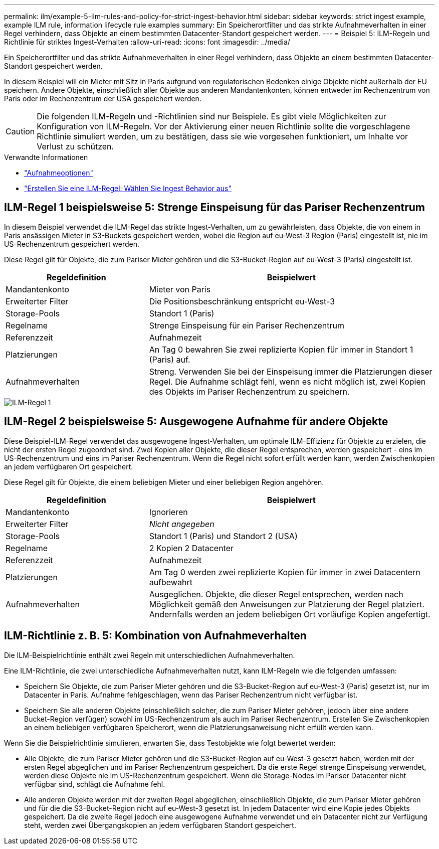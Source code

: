 ---
permalink: ilm/example-5-ilm-rules-and-policy-for-strict-ingest-behavior.html 
sidebar: sidebar 
keywords: strict ingest example, example ILM rule, information lifecycle rule examples 
summary: Ein Speicherortfilter und das strikte Aufnahmeverhalten in einer Regel verhindern, dass Objekte an einem bestimmten Datacenter-Standort gespeichert werden. 
---
= Beispiel 5: ILM-Regeln und Richtlinie für striktes Ingest-Verhalten
:allow-uri-read: 
:icons: font
:imagesdir: ../media/


[role="lead"]
Ein Speicherortfilter und das strikte Aufnahmeverhalten in einer Regel verhindern, dass Objekte an einem bestimmten Datacenter-Standort gespeichert werden.

In diesem Beispiel will ein Mieter mit Sitz in Paris aufgrund von regulatorischen Bedenken einige Objekte nicht außerhalb der EU speichern. Andere Objekte, einschließlich aller Objekte aus anderen Mandantenkonten, können entweder im Rechenzentrum von Paris oder im Rechenzentrum der USA gespeichert werden.


CAUTION: Die folgenden ILM-Regeln und -Richtlinien sind nur Beispiele. Es gibt viele Möglichkeiten zur Konfiguration von ILM-Regeln. Vor der Aktivierung einer neuen Richtlinie sollte die vorgeschlagene Richtlinie simuliert werden, um zu bestätigen, dass sie wie vorgesehen funktioniert, um Inhalte vor Verlust zu schützen.

.Verwandte Informationen
* link:data-protection-options-for-ingest.html["Aufnahmeoptionen"]
* link:create-ilm-rule-select-ingest-behavior.html["Erstellen Sie eine ILM-Regel: Wählen Sie Ingest Behavior aus"]




== ILM-Regel 1 beispielsweise 5: Strenge Einspeisung für das Pariser Rechenzentrum

In diesem Beispiel verwendet die ILM-Regel das strikte Ingest-Verhalten, um zu gewährleisten, dass Objekte, die von einem in Paris ansässigen Mieter in S3-Buckets gespeichert werden, wobei die Region auf eu-West-3 Region (Paris) eingestellt ist, nie im US-Rechenzentrum gespeichert werden.

Diese Regel gilt für Objekte, die zum Pariser Mieter gehören und die S3-Bucket-Region auf eu-West-3 (Paris) eingestellt ist.

[cols="1a,2a"]
|===
| Regeldefinition | Beispielwert 


 a| 
Mandantenkonto
 a| 
Mieter von Paris



 a| 
Erweiterter Filter
 a| 
Die Positionsbeschränkung entspricht eu-West-3



 a| 
Storage-Pools
 a| 
Standort 1 (Paris)



 a| 
Regelname
 a| 
Strenge Einspeisung für ein Pariser Rechenzentrum



 a| 
Referenzzeit
 a| 
Aufnahmezeit



 a| 
Platzierungen
 a| 
An Tag 0 bewahren Sie zwei replizierte Kopien für immer in Standort 1 (Paris) auf.



 a| 
Aufnahmeverhalten
 a| 
Streng. Verwenden Sie bei der Einspeisung immer die Platzierungen dieser Regel. Die Aufnahme schlägt fehl, wenn es nicht möglich ist, zwei Kopien des Objekts im Pariser Rechenzentrum zu speichern.

|===
image::../media/ilm_rule_1_example_5_strict_ingest.png[ILM-Regel 1, Beispiel 5, strikte Aufnahme]



== ILM-Regel 2 beispielsweise 5: Ausgewogene Aufnahme für andere Objekte

Diese Beispiel-ILM-Regel verwendet das ausgewogene Ingest-Verhalten, um optimale ILM-Effizienz für Objekte zu erzielen, die nicht der ersten Regel zugeordnet sind. Zwei Kopien aller Objekte, die dieser Regel entsprechen, werden gespeichert - eins im US-Rechenzentrum und eins im Pariser Rechenzentrum. Wenn die Regel nicht sofort erfüllt werden kann, werden Zwischenkopien an jedem verfügbaren Ort gespeichert.

Diese Regel gilt für Objekte, die einem beliebigen Mieter und einer beliebigen Region angehören.

[cols="1a,2a"]
|===
| Regeldefinition | Beispielwert 


 a| 
Mandantenkonto
 a| 
Ignorieren



 a| 
Erweiterter Filter
 a| 
_Nicht angegeben_



 a| 
Storage-Pools
 a| 
Standort 1 (Paris) und Standort 2 (USA)



 a| 
Regelname
 a| 
2 Kopien 2 Datacenter



 a| 
Referenzzeit
 a| 
Aufnahmezeit



 a| 
Platzierungen
 a| 
Am Tag 0 werden zwei replizierte Kopien für immer in zwei Datacentern aufbewahrt



 a| 
Aufnahmeverhalten
 a| 
Ausgeglichen. Objekte, die dieser Regel entsprechen, werden nach Möglichkeit gemäß den Anweisungen zur Platzierung der Regel platziert. Andernfalls werden an jedem beliebigen Ort vorläufige Kopien angefertigt.

|===


== ILM-Richtlinie z. B. 5: Kombination von Aufnahmeverhalten

Die ILM-Beispielrichtlinie enthält zwei Regeln mit unterschiedlichen Aufnahmeverhalten.

Eine ILM-Richtlinie, die zwei unterschiedliche Aufnahmeverhalten nutzt, kann ILM-Regeln wie die folgenden umfassen:

* Speichern Sie Objekte, die zum Pariser Mieter gehören und die S3-Bucket-Region auf eu-West-3 (Paris) gesetzt ist, nur im Datacenter in Paris. Aufnahme fehlgeschlagen, wenn das Pariser Rechenzentrum nicht verfügbar ist.
* Speichern Sie alle anderen Objekte (einschließlich solcher, die zum Pariser Mieter gehören, jedoch über eine andere Bucket-Region verfügen) sowohl im US-Rechenzentrum als auch im Pariser Rechenzentrum. Erstellen Sie Zwischenkopien an einem beliebigen verfügbaren Speicherort, wenn die Platzierungsanweisung nicht erfüllt werden kann.


Wenn Sie die Beispielrichtlinie simulieren, erwarten Sie, dass Testobjekte wie folgt bewertet werden:

* Alle Objekte, die zum Pariser Mieter gehören und die S3-Bucket-Region auf eu-West-3 gesetzt haben, werden mit der ersten Regel abgeglichen und im Pariser Rechenzentrum gespeichert. Da die erste Regel strenge Einspeisung verwendet, werden diese Objekte nie im US-Rechenzentrum gespeichert. Wenn die Storage-Nodes im Pariser Datacenter nicht verfügbar sind, schlägt die Aufnahme fehl.
* Alle anderen Objekte werden mit der zweiten Regel abgeglichen, einschließlich Objekte, die zum Pariser Mieter gehören und für die die S3-Bucket-Region nicht auf eu-West-3 gesetzt ist. In jedem Datacenter wird eine Kopie jedes Objekts gespeichert. Da die zweite Regel jedoch eine ausgewogene Aufnahme verwendet und ein Datacenter nicht zur Verfügung steht, werden zwei Übergangskopien an jedem verfügbaren Standort gespeichert.


